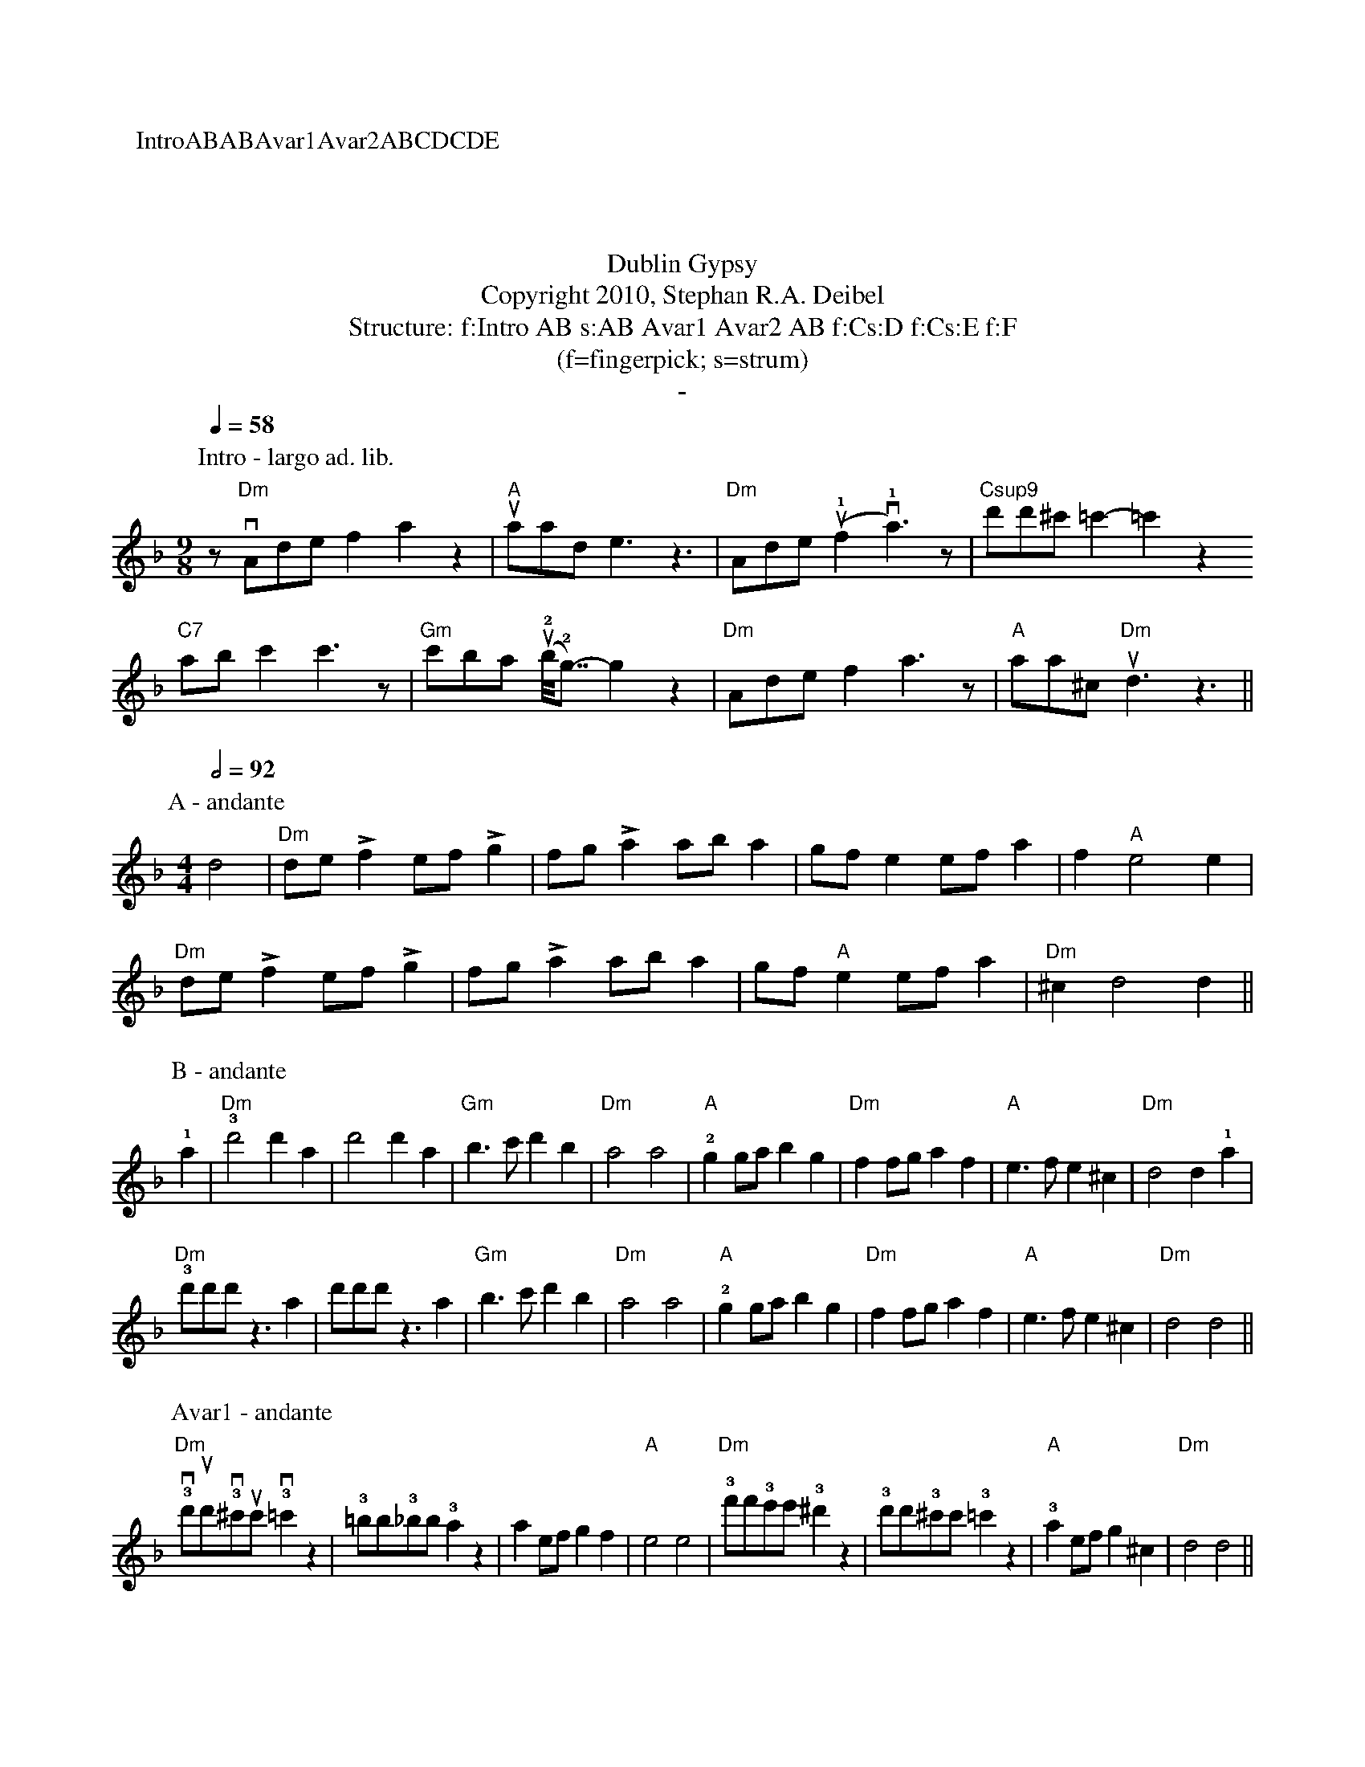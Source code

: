 X:0K:DmM:4/4L:1/8P:IntroABABAvar1Avar2ABCDCDET:Dublin GypsyT:Copyright 2010, Stephan R.A. DeibelT:Structure: f:Intro AB s:AB Avar1 Avar2 AB f:Cs:D f:Cs:E f:F
T:(f=fingerpick; s=strum)T:-P:Intro - largo ad. lib.M:9/8Q:1/4=58z"Dm"vAdef2a2z2|"A"uaade3z3|"Dm"Ade(u!1!f2v!1!a3)z|"Csup9"d'd'^c' =c'2-=c'2z2"C7"abc'2c'3z|"Gm"c'ba (u!2!b<<!2!g)-g2z2|"Dm"Adef2a3z|"A"aa^c "Dm"ud3z3||P:A - andanteM:4/4Q:1/2=92d4|"Dm"de!accent!f2 ef!accent!g2|fg!accent!a2 aba2|gfe2 efa2|f2"A"e4e2|"Dm"de!accent!f2 ef!accent!g2|fg!accent!a2 aba2|gf"A"e2 efa2|"Dm"^c2d4d2||
P:B - andante!1!a2|"Dm"!3!d'4d'2a2|d'4d'2a2|"Gm"b3c'd'2b2|"Dm"a4a4|"A"!2!g2gab2g2|"Dm"f2fga2f2|"A"e3fe2^c2|"Dm"d4d2!1!a2|"Dm"!3!d'd'd'z3a2|d'd'd'z3a2|"Gm"b3c'd'2b2|"Dm"a4a4|"A"!2!g2gab2g2|"Dm"f2fga2f2|"A"e3fe2^c2|"Dm"d4d4||P:Avar1 - andante"Dm"!3!vd'ud'!3!v^c'uc'!3!v=c'2z2|!3!=bb!3!_bb!3!a2z2|a2efg2f2|"A"e4e4|"Dm"!3!f'f'!3!e'e'!3!^d'2z2|!3!d'd'!3!^c'c'!3!=c'2z2|"A"!3!a2efg2^c2|"Dm"d4d4||
P:Avar2 - andante"Dm"!3!vd'ud'!3!v^c'uc' !3!=c'c'!3!=bb|!3!_bb!3!aa !3!^gg!3!=gg|!3!a2efg2f2|"A"e4e4|"Dm"!3!f'f'!3!'e'e' !3!^d'd'!3!=d'd'|!3!^c'c' !3!=c'c'!3!=bb!3!_bb|"A"!3!a2efg2^c2|"Dm"d4d4||P:C - andante|:"Dm"d2dd2ddd|^c2cc2ccc|=c2cc2ccc|=B2BB2BBB|"Gm"_B2BB2BBB|B2BB2BBB|"Dm"A2AA2AAA|A2AA2AAA:|P:D - andanteA|:"Dm"de!accent!f2e2d2|f2!accent!"A"e2AA2A|de"Dm"!accent!f2e2d2|f!accent!"A"e2aaaa A|de"Dm"!accent!f2e2d2|f2!accent!"A"e2AA2A|AAB2A2G2|[1:B2"Dm"!accent!A2DD2 A:|[2:B2"Dm"A2DD3||P:E - andanteA|:"Dm"de!accent!f2e2d2|f2!accent!"A"e2AA2A|de"Dm"!accent!f2e2d2|f!accent!"A"e2aaaa A|de"Dm"!accent!f2e2d2|f2!accent!"A"e2AA2A|AAB2A2G2|[1:B2"Dm"!accent!A2DD2 A:|[2:B2"Dm rit."A2A2!fermata!d2||
%%newpage%%P:F - largoQ:1/2=58M:3/4"Dm"a2^g2a2|f2e2f2|d2^c2d2|A4A2|"Gm"G4GG|G2A2B2|"Dm"A6|A4A2|"Gm"G4GG|G2A2B2|"Dm"A2G2F2|D4D2|"A"E4E2|F4E2|"Dm"(D6|D4)z2|Q:1/2=54"Dm rit."a2^g2a2|f2e2f2|d2^c2d2|"a tempo"A4A2|"Gm"G4GG|G2A2B2|"Dm"A6|A4A2|"Gm"G4GG|G2A2B2|"Dm"A2G2F2|D2E2F2|"A"A2B2d2|e2f2!1!a2|"Dm"!4!(d'6|d'6)||
